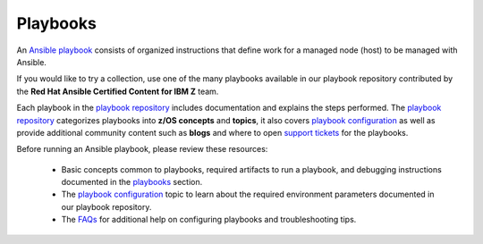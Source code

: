 .. ...........................................................................
.. © Copyright IBM Corporation 2020, 2021                                          .
.. ...........................................................................

=========
Playbooks
=========

An `Ansible playbook`_ consists of organized instructions that define work for
a managed node (host) to be managed with Ansible.

If you would like to try a collection, use one of the many playbooks
available in our playbook repository contributed by the
**Red Hat Ansible Certified Content for IBM Z** team.

Each playbook in the `playbook repository`_ includes documentation and explains
the steps performed. The `playbook repository`_ categorizes playbooks into
**z/OS concepts** and **topics**, it also covers `playbook configuration`_ as
well as provide additional community content such as **blogs** and where to open
`support tickets`_ for the playbooks.

Before running an Ansible playbook, please review these resources:

   * Basic concepts common to playbooks, required artifacts to run a playbook,
     and debugging instructions documented in the `playbooks`_ section.
   * The `playbook configuration`_ topic to learn about the required environment
     parameters documented in our playbook repository.
   * The `FAQs`_ for additional help on configuring playbooks and
     troubleshooting tips.

.. _playbooks:
   https://ibm.github.io/z_ansible_collections_doc/playbooks/playbooks.html

.. _playbook configuration:
   https://github.com/IBM/z_ansible_collections_samples/blob/main/docs/share/configuration_guide.md

.. _FAQs:
   https://ibm.github.io/z_ansible_collections_doc/faqs/faqs.html

.. _Ansible playbook:
   https://docs.ansible.com/ansible/latest/user_guide/playbooks_intro.html#playbooks-intro

.. _playbook repository:
   https://github.com/IBM/z_ansible_collections_samples/blob/main/README.md

.. _playbook configuration:
   https://github.com/IBM/z_ansible_collections_samples/blob/main/docs/share/configuration_guide.md

.. _support tickets:
   https://github.com/IBM/z_ansible_collections_samples/issues
